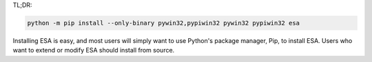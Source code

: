 TL;DR:

.. code:: bat

    python -m pip install --only-binary pywin32,pypiwin32 pywin32 pypiwin32 esa

Installing ESA is easy, and most users will simply want to use Python's
package manager, Pip, to install ESA. Users who want to extend or modify
ESA should install from source.